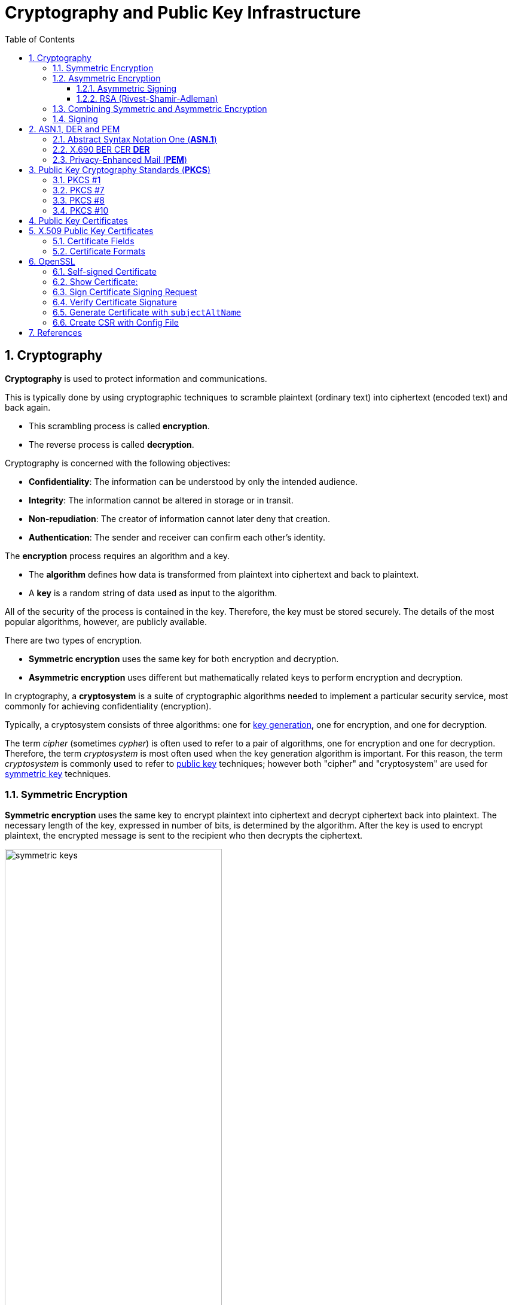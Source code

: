 = Cryptography and Public Key Infrastructure
:page-layout: post
:page-categories: ["crypto"]
:page-tags: ["crypto", "x509", "openssl", "pkcs"]
:page-date: 2019-01-31 14:31:20 +0800
:page-revdate: Tue, 21 Dec 2021 10:08:21 +0800
:sectnums:
:toc:
:toclevels: 4

== Cryptography

*Cryptography* is used to protect information and communications.

This is typically done by using cryptographic techniques to scramble plaintext (ordinary text) into ciphertext (encoded text) and back again.

* This scrambling process is called *encryption*.
* The reverse process is called *decryption*.

Cryptography is concerned with the following objectives:

* *Confidentiality*: The information can be understood by only the intended audience.
* *Integrity*: The information cannot be altered in storage or in transit.
* *Non-repudiation*: The creator of information cannot later deny that creation.
* *Authentication*: The sender and receiver can confirm each other's identity.

The *encryption* process requires an algorithm and a key.

* The *algorithm* defines how data is transformed from plaintext into ciphertext and back to plaintext.
* A *key* is a random string of data used as input to the algorithm.

All of the security of the process is contained in the key. Therefore, the key must be stored securely. The details of the most popular algorithms, however, are publicly available.

There are two types of encryption.

* *Symmetric encryption* uses the same key for both encryption and decryption.
* *Asymmetric encryption* uses different but mathematically related keys to perform encryption and decryption.

In cryptography, a *cryptosystem* is a suite of cryptographic algorithms needed to implement a particular security service, most commonly for achieving confidentiality (encryption).

Typically, a cryptosystem consists of three algorithms: one for https://en.wikipedia.org/wiki/Key_generation[key generation], one for encryption, and one for decryption.

The term _cipher_ (sometimes _cypher_) is often used to refer to a pair of algorithms, one for encryption and one for decryption. Therefore, the term _cryptosystem_ is most often used when the key generation algorithm is important. For this reason, the term _cryptosystem_ is commonly used to refer to https://en.wikipedia.org/wiki/Public_key_cryptography[public key] techniques; however both "cipher" and "cryptosystem" are used for https://en.wikipedia.org/wiki/Symmetric-key_algorithm[symmetric key] techniques.

=== Symmetric Encryption 

*Symmetric encryption* uses the same key to encrypt plaintext into ciphertext and decrypt ciphertext back into plaintext. The necessary length of the key, expressed in number of bits, is determined by the algorithm. After the key is used to encrypt plaintext, the encrypted message is sent to the recipient who then decrypts the ciphertext.

image::https://docs.microsoft.com/en-us/azure/iot-hub/media/tutorial-x509-introduction/symmetric-keys.png[,65%,65%]

*Symmetric-key algorithms* are algorithms for cryptography that use the same https://en.wikipedia.org/wiki/Key_(cryptography)[cryptographic keys] for both encryption of https://en.wikipedia.org/wiki/Plaintext[plaintext] and decryption of https://en.wikipedia.org/wiki/Ciphertext[ciphertext].

* The keys may be identical or there may be a simple transformation to go between the two keys.

* The keys, in practice, represent a https://en.wikipedia.org/wiki/Shared_secret[shared secret] between two or more parties that can be used to maintain a private information link.
+
This requirement that both parties have access to the secret key is one of the main drawbacks of symmetric key encryption, in comparison to https://en.wikipedia.org/wiki/Public_key_encryption[public-key encryption] (also known as asymmetric key encryption).

=== Asymmetric Encryption

If only symmetric encryption is used, the problem is that all parties to the communication must possess the private key. However, it is possible that unauthorized third parties can capture the key during transmission to authorized users. To address this issue, use asymmetric or public key cryptography instead.

In asymmetric cryptography, every user has two mathematically related keys called a key pair. One key is public and the other key is private. The key pair ensures that only the recipient has access to the private key needed to decrypt the data. The following illustration summarizes the asymmetric encryption process.

image::https://docs.microsoft.com/en-us/azure/iot-hub/media/tutorial-x509-introduction/asymmetric-keys.png[,55%,55%]

<1> The recipient creates a public-private key pair and sends the *public key* to a CA.
+
The *CA* packages the public key in an *X.509 certificate*.

<2> The sending party obtains the recipient's public key from the CA.

<3> The sender encrypts plaintext data using an encryption algorithm.
+
The recipient's public key is used to perform encryption.

<4> The sender transmits the ciphertext to the recipient.
+
It isn't necessary to send the key because the recipient already has the private key needed to decrypt the ciphertext.

<5> The recipient decrypts the ciphertext by using the specified asymmetric algorithm and the *private key*.

*Public-key cryptography*, or *asymmetric cryptography*, is a cryptographic system that uses public-private key pair of https://en.wikipedia.org/wiki/Cryptographic_key[keys]:

* *public keys* which may be disseminated widely, 
* and *private keys* which are known only to the owner.

The generation of such keys depends on cryptographic algorithms based on mathematical problems to produce one-way functions. Effective security only requires keeping the private key private; the public key can be openly distributed without compromising security.

In such a system, any person can encrypt a message using the receiver's _public key_, but that encrypted message can only be decrypted with the receiver's _private key_.

==== Asymmetric Signing

Asymmetric algorithms can be used to protect data from modification (integrity) and prove the identity of the data creator (non-repudiation). The following illustration shows how asymmetric signing helps prove the sender's identity.

image::https://docs.microsoft.com/en-us/azure/iot-hub/media/tutorial-x509-introduction/asymmetric-signing.png[,45%,45%]

<1> The sender passes plaintext data through an asymmetric encryption algorithm, using the private key for encryption.
+
Notice that this scenario reverses use of the private and public keys outlined in the preceding section that detailed asymmetric encryption.

<2> The resulting ciphertext is sent to the recipient.

<3> The recipient obtains the originator's public key from a directory.

<4> The recipient decrypts the ciphertext by using the originator's public key.
+
The resulting plaintext proves the originator's identity because only the originator has access to the private key that initially encrypted the original text.

==== RSA (Rivest-Shamir-Adleman)

*RSA (Rivest--Shamir--Adleman)* is one of the first https://en.wikipedia.org/wiki/Public-key_cryptography[public-key cryptosystems] and is widely used for secure data transmission.

In such a https://en.wikipedia.org/wiki/Cryptosystem[cryptosystem], the https://en.wikipedia.org/wiki/Encryption_key[encryption key] is public and it is different from the https://en.wikipedia.org/wiki/Decryption_key[decryption key] which is kept secret (private).

The acronym RSA is made of the initial letters of the surnames of Ron Rivest, Adi Shamir, and Leonard Adleman, who first publicly described the algorithm in 1978.

RSA is a relatively slow algorithm, and because of this, it is less commonly used to directly encrypt user data.

More often, RSA passes encrypted shared keys for https://en.wikipedia.org/wiki/Symmetric-key_algorithm[symmetric key] cryptography which in turn can perform bulk encryption-decryption operations at much higher speed.

=== Combining Symmetric and Asymmetric Encryption

Symmetric and asymmetric encryption can be combined to take advantage of their relative strengths.

Symmetric encryption is much faster than asymmetric but, because of the necessity of sending private keys to other parties, is not as secure.

To combine the two types together,

* symmetric encryption can be used to convert plaintext to ciphertext.

* Asymmetric encryption is used to exchange the symmetric key.

This is demonstrated by the following diagram.

image::https://docs.microsoft.com/en-us/azure/iot-hub/media/tutorial-x509-introduction/symmetric-asymmetric-encryption.png[,65%,65%]

<1> The sender retrieves the recipient's public key.

<2> The sender generates a symmetric key and uses it to encrypt the original data.

<3> The sender uses the recipient's public key to encrypt the symmetric key.

<4> The sender transmits the encrypted symmetric key and the ciphertext to the intended recipient.

<5> The recipient uses the private key that matches the recipient's public key to decrypt the sender's symmetric key.

<6> The recipient uses the symmetric key to decrypt the ciphertext.

=== Signing

*Digital signing* can be used to determine whether the data has been modified in transit or at rest.

* The data is passed through a *hash algorithm*, a one-way function that produces a mathematical result from the given message.
* The result is called a *hash value*, *message digest*, *digest*, *signature*, or *thumbprint*.
* A hash value cannot be reversed to obtain the original message.

Because a small change in the message results in a significant change in the thumbprint, the hash value can be used to determine whether a message has been altered.

The following illustration shows how asymmetric encryption and hash algorithms can be used to verify that a message has not been modified.

image::https://docs.microsoft.com/en-us/azure/iot-hub/media/tutorial-x509-introduction/signing.png[,75%,75%]

<1> The sender creates a *plaintext message*.

<2> The sender hashes the plaintext message to create a *message digest*.

<3> The sender encrypts the digest using a *private key*.

<4> The sender transmits the plaintext message and the encrypted digest to the intended recipient.

<5> The recipient decrypts the digest by using the sender's *public key*.

<6> The recipient runs the same *hash algorithm* that the sender used over the message.

<7> The recipient compares the resulting signature to the decrypted signature.
+
If the digests are the same, the message was not modified during transmission.

== ASN.1, DER and PEM

=== Abstract Syntax Notation One (*ASN.1*)

Abstract Syntax Notation One (*ASN.1*) is a standard interface description language for defining data structures that can be serialized and deserialized in a cross-platform way.

It is broadly used in telecommunications and computer networking, and especially in cryptography.

The advantage is that the ASN.1 description of the data encoding is independent of a particular computer or programming language.

Because ASN.1 is both human-readable and machine-readable, an ASN.1 compiler can compile modules into libraries of code, codecs, that decode or encode the data structures.

=== X.690 BER CER *DER*

X.690 is an ITU-T standard specifying several *ASN.1* encoding formats:

* Basic Encoding Rules (BER)
* Canonical Encoding Rules (*CER*)
* Distinguished Encoding Rules (*DER*)

The *Basic Encoding Rules* were the original rules laid out by the *ASN.1* standard for *encoding* abstract information into a concrete *data stream*.

The rules, collectively referred to as a transfer syntax in ASN.1 parlance, specify the exact octet sequences which are used to encode a given data item.

The syntax defines such elements as: 

* the representations for basic data types, 
* the structure of length information, 
* and the means for defining complex or compound types based on more primitive types.

The BER syntax, along with two subsets of BER (the *CER* and the *DER*), are defined by the ITU-T's X.690 standards document, which is part of the ASN.1 document series. 

=== Privacy-Enhanced Mail (*PEM*)

Privacy-Enhanced Mail (*PEM*) is a de facto file format for storing and sending cryptographic *keys*, *certificates*, and other data, based on a set of 1993 IETF standards defining "privacy-enhanced mail."

Many cryptography standards use *ASN.1* to define their data structures, and Distinguished Encoding Rules (*DER*) to serialize those structures.

Because DER produces binary output, it can be challenging to transmit the resulting files through systems, like electronic mail, that only support ASCII.

The PEM format solves this problem by encoding the binary data using *base64*.

* PEM also defines a one-line header, consisting of *-----BEGIN, a label, and -----*, and a one-line footer, consisting of *-----END, a label, and -----*.
* The label determines the type of message encoded.
* Common labels include *CERTIFICATE*, *CERTIFICATE REQUEST*, *PRIVATE KEY* and *X509 CRL*.

PEM data is commonly stored in files with a 

* "*.pem*" suffix, a "*.cer*" 
* or "*.crt*" suffix (for certificates),
* or a "*.key*" suffix (for public or private keys).

The *label* inside a PEM file represents the type of the data more accurately than the file suffix, since many different types of data can be saved in a ".pem" file.

In particular PEM refers to the header and base64 wrapper for a binary format contained within, but does not specify any type or format for the binary data, so that a PEM file may contain "almost anything base64 encoded and wrapped with BEGIN and END lines".


A PEM file may contain multiple instances.

* For instance, an operating system might provide a file containing a list of trusted CA certificates,
* or a web server might be configured with a "chain" file containing an end-entity certificate plus a list of intermediate certificates. 


== Public Key Cryptography Standards (*PKCS*)

In cryptography, https://en.wikipedia.org/wiki/PKCS[*PKCS*] stands for "Public Key Cryptography Standards".

These are a group of public-key cryptography standards devised and published by RSA Security LLC, starting in the early 1990s.

The company published the standards to promote the use of the cryptography techniques to which they had patents, such as the RSA algorithm, the Schnorr signature algorithm and several others.

Though not industry standards (because the company retained control over them), some of the standards in recent years have begun to move into the "standards-track" processes of relevant standards organizations such as the IETF and the PKIX working-group. 

[%header,cols="1,1,2,5"]
|===
|
|Version
|Name
|Comments

|PKCS #1
|2.2
|RSA Cryptography Standard
|See RFC 8017. Defines the mathematical properties and format of RSA public and private keys (ASN.1-encoded in clear-text), and the basic algorithms and encoding/padding schemes for performing RSA encryption, decryption, and producing and verifying signatures.

|PKCS #7
|1.5
|Cryptographic Message Syntax Standard
|See RFC 2315. Used to sign and/or encrypt messages under a PKI. Used also for certificate dissemination (for instance as a response to a PKCS #10 message). Formed the basis for S/MIME, which is as of 2010 based on RFC 5652, an updated Cryptographic Message Syntax Standard (CMS). Often used for single sign-on.

|PKCS #8
|1.2
|Private-Key Information Syntax Standard
|See RFC 5958. Used to carry private certificate keypairs (encrypted or unencrypted).

|PKCS #10
|1.7
|Certification Request Standard
|See RFC 2986. Format of messages sent to a certification authority to request certification of a public key. See certificate signing request.

|PKCS #12
|1.1
|Personal Information Exchange Syntax Standard
|See RFC 7292. Defines a file format commonly used to store private keys with accompanying public key certificates, protected with a password-based symmetric key. *PFX* is a predecessor to PKCS #12.
+
This container format can contain multiple embedded objects, such as multiple certificates. Usually protected/encrypted with a password.
|===

=== PKCS #1

In cryptography, *PKCS #1* is the first of a family of standards called Public-Key Cryptography Standards (PKCS), published by https://en.wikipedia.org/wiki/RSA_Laboratories[RSA Laboratories].

* It provides the basic definitions of and recommendations for implementing the *RSA* algorithm for public-key cryptography.

* It defines 

** the mathematical properties of public and private keys, 
** primitive operations for encryption and signatures,
**  secure cryptographic schemes,
** and related *ASN.1* syntax representations. 

[source,console]
----
$ openssl genrsa -out pkc1.pem 512
Generating RSA private key, 512 bit long modulus (2 primes)
.....+++++++++++++++++++++++++++
.........+++++++++++++++++++++++++++
e is 65537 (0x010001)

$ cat pkc1.pem 
-----BEGIN RSA PRIVATE KEY-----
MIIBOwIBAAJBAPpyrGCXa2k1hGUuGSDTVxGKoWzBO+YHKZ7xdkxnvqWJyHnvxXQS
06DmVFRt20LYtgAx3TN/C4dz98C/FW/Ryc0CAwEAAQJBAJa0Il4NP6kTdxObZauH
AMGhdfmHXY/Rh44JJnJbizD4Q1pTglSMLPDWMMZP2ojlNlTJINN+BsuotCnyeUXj
QFECIQD9qfYNkn5e5PRfSsySjT/wKgyEwvDGXpFU8LXJWC454wIhAPzBIVacmP2L
B9YOiJWxrXJk9otG/c5GnqhndCB+LPyPAiA773W43T1ItLZc8bKGiiNqXrUYhWsY
o+2Y8UsyqMg7WwIhAK5dIX2ZnGVUszw1XH5AS5JeGkLs34yc5Tjx3YfI44n7AiBL
Q60mfKn/P4J4aVzYqTkFLPpprieOTbveV4vUlqf7/Q==
-----END RSA PRIVATE KEY-----

$ openssl pkcs8 -in rsa.pem -topk8 -nocrypt
-----BEGIN PRIVATE KEY-----
MIIBVQIBADANBgkqhkiG9w0BAQEFAASCAT8wggE7AgEAAkEAtiT1WDsvrECjWC2n
At+yPN/fWl7jWHHOEd0XH3ra5A9QEw9tR59AJiqE+HlveygetOHp399VHOFmsdQp
4AeYnwIDAQABAkEAi2bx11tE+0JlQaF/BvYJxglZOiMRQKmpG4booZE3Yf8DGG78
rxwTGvyPFQhv+rrDeeqtW+snMZbBNXZvjYtGYQIhAOViHfmDXQ5qEVlc3NLgWBG1
+l7oh7ZiMZHUr5faOtl5AiEAy0eZTXoV0fM4yygvX54i+jhfjxjnGCq/aiamj5Kp
lNcCIQCVyr4CS4uANzm/HopB1ykL38dxJO5C5tqx/a7xPhyCGQIgJ5J6n4CCuupU
Rgg+oKiSOo+62oqIgkXgGXQIvK5aYOUCIEAoNlXayIK3vB4GNDtnNkOp+sW23fw8
X4CTyXy2l/Qi
-----END PRIVATE KEY-----
----

=== PKCS #7

In cryptography, "*PKCS #7*: Cryptographic Message Syntax" (a.k.a. "CMS") is a standard syntax for storing signed and/or encrypted data.

* PKCS #7 files may be stored both as raw *DER* format or as *PEM* format.

* PEM format is the same as DER format but wrapped inside Base64 encoding and sandwiched in between ----BEGIN PKCS7---- and ----END PKCS7----.

* Windows uses the "*.p7b*" file name extension for both these encodings.

A typical use of a PKCS #7 file would be to store certificates and/or certificate revocation lists.

Here's an example of how to first download a certificate, then wrap it inside a PKCS #7 archive and then read from that archive: 

[source,console]
----
$ openssl s_client -connect local.io:443 -xcertform PEM </dev/null 2>/dev/null  | openssl x509 > local.io.pem

$ openssl crl2pkcs7 -nocrl -certfile local.io.pem -out local.io.p7b

$ openssl pkcs7 -in local.io.p7b -noout -print_certs 
subject=C = CN, ST = Shanghai, L = Shanghai, O = Global Security, OU = IT Department, CN = *.local.io

issuer=C = CN, ST = Shanghai, L = Shanghai, O = Global Security, OU = IT Department, CN = *.local.io
----

=== PKCS #8

In cryptography, *PKCS #8* is a standard syntax for storing private key information.

The PKCS #8 private key may be encrypted with a *passphrase* using the PKCS #5 standards, which supports multiple ciphers.

PKCS #8 private keys are typically exchanged in the PEM base64-encoded format, for example:

[source,console]
----
$ openssl genpkey -algorithm RSA \
    -pkeyopt rsa_keygen_bits:512 -out key.pem   # 512 bits is a weak key, please specify 2048+ bits.
.................+++++++++++++++++++++++++++
........+++++++++++++++++++++++++++

$ cat key.pem 
-----BEGIN PRIVATE KEY-----
MIIBVAIBADANBgkqhkiG9w0BAQEFAASCAT4wggE6AgEAAkEAuGVDfMa5TyUZIEW0
pgvlN/xajzoaDe9yV6GDqqUHdBU/NtaynIXSkxEoupkGUBGama0OXI8TzpUJCjcR
IkkAbwIDAQABAkBhPy6HaLqkLdmBdqGeDJn3m8Qa0zaYcNaptomc/mne4svm2K1x
GVaNAFBlS3eFd8u/gYJHpCKBlVcBmWkabZhxAiEA6fOr7roNKOM9OyM3//sWhT0Z
B0uthEo4GLqRCgdt9/kCIQDJxf7v7UtUIPeYm+fSYaL4kb35RBpr1zsm77w6YC9l
pwIhAN8/ARA7RheAUIvAHc4Ngf3+wYVut9OHJ2Shk4nocQ2xAiAfY1ikVEK6pKI/
sEkg1iV3C50E8M43ZnUCOpsKbboR0wIgYIjtYrXncmuxnSnUXrr3A0yEU5feX1h6
n+hSMkACSC4=
-----END PRIVATE KEY-----

$ openssl pkey -in key.pem -pubout 
-----BEGIN PUBLIC KEY-----
MFwwDQYJKoZIhvcNAQEBBQADSwAwSAJBALhlQ3zGuU8lGSBFtKYL5Tf8Wo86Gg3v
clehg6qlB3QVPzbWspyF0pMRKLqZBlARmpmtDlyPE86VCQo3ESJJAG8CAwEAAQ==
-----END PUBLIC KEY-----

$ openssl pkcs8 -in key.pem -topk8
Enter Encryption Password:
Verifying - Enter Encryption Password:
-----BEGIN ENCRYPTED PRIVATE KEY-----
MIIBvTBXBgkqhkiG9w0BBQ0wSjApBgkqhkiG9w0BBQwwHAQIrXICjrjhXx8CAggA
MAwGCCqGSIb3DQIJBQAwHQYJYIZIAWUDBAEqBBCGwam45e0nuiAGJLqz/7UcBIIB
YCgOeAEb8rCnnVSeiL5jzD0KxUAA9PQ8FHTFjrrSeFHkUF3FTdJDxFgCeXyhErtJ
ty4X9jf28+l9x9FYZoqrB9LiIX+ntMhtmEiAj5n0vML1FCheGdXstJC2v3l4f0x3
u/Fv5DJaVnYKKECo62xDDE41eZHTJLZDUdJTo7r210M6hopxL4fnwvekEQF7Awi3
eQBR6uif5uTUlidw0czvEt5YLeOURzXW9y9AvM7onx32sU/mmqc8Gp2i/0hOs0SG
0XC5LYmnZ/5WJSn0lwtoNl1ZAmOA73/D8cO6mHp1+pBT2jM3tWpXy7Cywb4OAHQy
8Gg6A5HmULKf5hzQBGjWiD2ZD2fEHQP8rmilE0s+JvifWmmFfLiTuO4xCgH82XE9
77Hj7yk1Rp4ewQpfau58yKxjjETHRTOosM/rWaC9oDCzSuOuuPApiQyHdYD9/Ylg
m1SedRD9NuA2pE3oK3X42yM=
-----END ENCRYPTED PRIVATE KEY-----
----

=== PKCS #10

In public key infrastructure (PKI) systems, a *certificate signing request* (also *CSR* or *certification request*) is a message sent from an applicant to a {certificate_authority}[certificate authority] in order to apply for a https://en.wikipedia.org/wiki/Public_key_certificate[digital identity certificate].

It usually contains the *public key* for which the certificate should be issued, *identifying information* (such as a domain name) and *integrity protection* (e.g., a digital signature).

The most common format for CSRs is the *PKCS #10* specification and another is the Signed Public Key and Challenge SPKAC format generated by some web browsers.

Before creating a CSR, the applicant first generates a *key pair*, keeping the private key secret.

The CSR contains information identifying the applicant (such as a *distinguished name* in the case of an X.509 certificate) which must be signed using the applicant's *private key*.

The CSR also contains the *public key* chosen by the applicant.

The CSR may be accompanied by other credentials or proofs of identity required by the *certificate authority*, and the certificate authority may contact the applicant for further information. 

A certification request consists of three main parts:

* the certification request information,
* a signature algorithm identifier,
* and a digital signature on the certification request information.

The first part contains the significant information, including the public key.

The signature by the requester prevents an entity from requesting a bogus certificate of someone else's public key. Thus the private key is needed to produce, but it is not part of, the CSR.

The PKCS#10 standard defines a binary format (*DER*) for encoding CSRs expressed in *ASN.1*.

A CSR may also be represented as a Base64 encoded PKCS#10 (*PEM*).

[source,console]
----
$ openssl genrsa -out key.pem 2048
Generating RSA private key, 2048 bit long modulus (2 primes)
.............................+++++
....+++++
e is 65537 (0x010001)

$ openssl req -x509 -new -key key.pem -subj "/CN=example.com" -out req.pem

$ cat req.pem 
-----BEGIN CERTIFICATE-----
MIIDDTCCAfWgAwIBAgIUQ7SPGfNcoaVJ5m/I6Hyley7IG2gwDQYJKoZIhvcNAQEL
BQAwFjEUMBIGA1UEAwwLZXhhbXBsZS5jb20wHhcNMjExMjIxMDcyMTIyWhcNMjIw
MTIwMDcyMTIyWjAWMRQwEgYDVQQDDAtleGFtcGxlLmNvbTCCASIwDQYJKoZIhvcN
AQEBBQADggEPADCCAQoCggEBALSzGjH++EooGvOGZgkfOBWGHMc8GXnMS1Pst+S8
O/IgF1rsDffGOFLtKCsMoSIwc6qq3Et8N9mnwORITjp1fVdhAToeWAsGim4evRRf
1YUSghtbO/BGeu19sbgnGHqA3ExO5lm2zcE3TxgIZkOkYQAgLbR/svav922xj85Z
HsuvnOPxemWNUxCCBsucu95QhQ5CLTjNDkxfPV9B9V6OfdhpoOtQowKt5ueUvLqt
1L+EgetUxnHz9+rPBBgO22qgvcVnkIn0oAJ8/s8s1BUhtNdvILZ1cAwEOGqNbya2
IL0Z5U+UUhiprC4o80K9EBDvU/xQUX524EjlD0wZq7Ncn2MCAwEAAaNTMFEwHQYD
VR0OBBYEFL6KbULLcDDedyr4opkFYg6owGOBMB8GA1UdIwQYMBaAFL6KbULLcDDe
dyr4opkFYg6owGOBMA8GA1UdEwEB/wQFMAMBAf8wDQYJKoZIhvcNAQELBQADggEB
AKnFgZPtyU9UXNxoO4C2vOxTix9oVwx02q2oQJpwZdviO83r8Z8FE6/ZX+GdVEAz
g9btu/relajtaZwUzz9PSAA7W6j123tzu8USU7iROaRFFV6zejk/qxk0ahibNato
WQCxemcIev1FiA9bR9m3q84K7etEb9+mO+MYXPzvOZsRE/g52h9X34+ZuRlxCutC
oI6Nv4Bj61t5a/7jcBBDJCXQ4iI6GhVyYw/o2NeYpjmLVrxbDu4+oQ9l/JQYMBz9
9JcZOp5K5HL4fLj6UJYP/o0tJSBar2Db08Z16btSFnBXlnR02elfeLYx9mz6fdlt
/268X2cHeQJtLTfNvk5LFuU=
-----END CERTIFICATE-----

$ openssl asn1parse -i -in req.pem 
    0:d=0  hl=4 l= 781 cons: SEQUENCE          
    4:d=1  hl=4 l= 501 cons:  SEQUENCE          
    8:d=2  hl=2 l=   3 cons:   cont [ 0 ]        
   10:d=3  hl=2 l=   1 prim:    INTEGER           :02
   13:d=2  hl=2 l=  20 prim:   INTEGER           :43B48F19F35CA1A549E66FC8E87CA57B2EC81B68
   35:d=2  hl=2 l=  13 cons:   SEQUENCE          
   37:d=3  hl=2 l=   9 prim:    OBJECT            :sha256WithRSAEncryption
   48:d=3  hl=2 l=   0 prim:    NULL              
   50:d=2  hl=2 l=  22 cons:   SEQUENCE          
   52:d=3  hl=2 l=  20 cons:    SET               
   54:d=4  hl=2 l=  18 cons:     SEQUENCE          
   56:d=5  hl=2 l=   3 prim:      OBJECT            :commonName
   61:d=5  hl=2 l=  11 prim:      UTF8STRING        :example.com
   ...
----



== Public Key Certificates

:rfc5280: https://tools.ietf.org/html/rfc5280
:certificate_authority: https://en.wikipedia.org/wiki/Certificate_authority

In https://en.wikipedia.org/wiki/Cryptography[cryptography], a *public key certificate*, also known as a *digital certificate* or *identity certificate*, is an electronic document used to prove the ownership of a https://en.wikipedia.org/wiki/Key_authentication[public key].

The certificate includes information about the *key*, information about the identity of its owner (called the *subject*), and the https://en.wikipedia.org/wiki/Digital_signature[digital *signature*] of an entity that has verified the certificate's contents (called the *issuer*).

If the signature is valid, and the software examining the certificate trusts the issuer, then it can use that key to communicate securely with the certificate's subject.

In email encryption, code signing, and e-signature systems, a certificate's subject is typically a person or organization.

However, in https://en.wikipedia.org/wiki/Transport_Layer_Security[Transport Layer Security (*TLS*)] a certificate's subject is typically a computer or other device, though TLS certificates may identify organizations or individuals in addition to their core role in identifying devices.

TLS, sometimes called by its older name Secure Sockets Layer (SSL), is notable for being a part of https://en.wikipedia.org/wiki/HTTPS[HTTPS], a protocol for securely browsing the web.

In a typical https://en.wikipedia.org/wiki/Public-key_infrastructure[public-key infrastructure] (PKI) scheme, the certificate issuer is a {certificate_authority}[certificate authority] (CA), usually a company that charges customers to issue certificates for them. By contrast, in a web of trust scheme, individuals sign each other's keys directly, in a format that performs a similar function to a public key certificate.

The most common format for public key certificates is defined by X.509.

Because X.509 is very general, the format is further constrained by profiles defined for certain use cases, such as https://en.wikipedia.org/wiki/PKIX[Public Key Infrastructure (X.509)] as defined in {rfc5280}[RFC 5280].

== X.509 Public Key Certificates

In https://en.wikipedia.org/wiki/Cryptography[cryptography], *X.509* is a standard defining the format of https://en.wikipedia.org/wiki/Public_key_certificate[public key certificates].

X.509 certificates are used in many Internet protocols, including https://en.wikipedia.org/wiki/Transport_Layer_Security[TLS/SSL], which is the basis for HTTPS, the secure protocol for browsing the web.

They are also used in offline applications, like https://en.wikipedia.org/wiki/Electronic_signature[electronic signatures].

X.509 certificates are digital documents that represent a user, computer, service, or device.

* They are issued by a {certificate_authority}[certification authority] (CA), subordinate CA, or registration authority or self-signed and contain the public key of the certificate subject.

* They do not contain the subject's private key which must be stored securely.

Public key certificates are documented by {rfc5280}[RFC 5280]. They are digitally signed and, in general, contain the following information:

* Information about the certificate *subject*
* The *public key* that corresponds to the subject's private key
* Information about the issuing *CA*
* The supported encryption and/or digital *signing algorithms*
* Information to determine the *revocation and validity status* of the certificate

When a certificate is signed by a trusted certificate authority, or validated by other means, someone holding that certificate can rely on the public key it contains to establish secure communications with another party, or validate documents https://en.wikipedia.org/wiki/Digital_signature[digitally signed] by the corresponding private key.

=== Certificate Fields

Over time there have been three certificate versions. Each version adds fields to the one before. Version 3 is current and contains version 1 and version 2 fields in addition to version 3 fields.

#*Version 1*# defined the following fields:

* *Version*: A value (1, 2, or 3) that identifies the version number of the certificate
* *Serial Number*: A unique number for each certificate issued by a CA
* *CA Signature Algorithm*: Name of the algorithm the CA uses to sign the certificate contents
* *Issuer Name*: The distinguished name (DN) of the certificate's issuing CA
* *Validity Period*: The time period for which the certificate is considered valid
* *Subject Name*: Name of the entity represented by the certificate
* *Subject Public Key Info*: Public key owned by the certificate subject

#*Version 2*# added the following fields containing information about the certificate issuer. These fields are, however, rarely used.

* *Issuer Unique ID*: A unique identifier for the issuing CA as defined by the CA
* *Subject Unique ID*: A unique identifier for the certificate subject as defined by the issuing CA

#*Version 3*# certificates added the following extensions:

* *Authority Key Identifier*: This can be one of two values:
+
--
** The subject of the CA and serial number of the CA certificate that issued this certificate
** A hash of the public key of the CA that issued this certificate
--
* *Subject Key Identifier*: Hash of the current certificate's public key
* *Key Usage* Defines the service for which a certificate can be used.
+
This can be one or more of the following values:
+
--
** *Digital Signature*
** *Non-Repudiation*
** *Key Encipherment*
** *Data Encipherment*
** *Key Agreement*
** *Key Cert Sign*
** *CRL Sign*
** *Encipher Only*
** *Decipher Only*
--
* *Private Key Usage Period*: Validity period for the private key portion of a key pair
* *Certificate Policies*: Policies used to validate the certificate subject
* *Policy Mappings*: Maps a policy in one organization to policy in another
* *Subject Alternative Name*: List of alternate names for the subject
* *Issuer Alternative Name*: List of alternate names for the issuing CA
* *Subject Dir Attribute*: Attributes from an X.500 or LDAP directory
* *Basic Constraints*: Allows the certificate to designate whether it is issued to a CA, or to a user, computer, device, or service.
+
This extension also includes a path length constraint that limits the number of subordinate CAs that can exist.
* *Name Constraints*: Designates which namespaces are allowed in a CA-issued certificate
* *Policy Constraints*: Can be used to prohibit policy mappings between CAs
* *Extended Key Usage*: Indicates how a certificate's public key can be used beyond the purposes identified in the *Key Usage* extension
* *CRL Distribution Points*: Contains one or more URLs where the base certificate revocation list (CRL) is published
* *Inhibit anyPolicy*: Inhibits the use of the All Issuance Policies OID (2.5.29.32.0) in subordinate CA certificates
* *Freshest CRL*: Contains one or more URLs where the issuing CA's delta CRL is published
* *Authority Information Access*: Contains one or more URLs where the issuing CA certificate is published
* *Subject Information Access*: Contains information about how to retrieve additional details for a certificate subject

=== Certificate Formats

:pem: https://en.wikipedia.org/wiki/Privacy-enhanced_Electronic_Mail
:der: https://en.wikipedia.org/wiki/Distinguished_Encoding_Rules
:pkcs7: https://en.wikipedia.org/wiki/PKCS7
:pkcs12: https://en.wikipedia.org/wiki/PKCS12

There are several commonly used filename extensions for X.509 certificates.

* *.pem* – ({pem}[Privacy-enhanced Electronic Mail]) *Base64* encoded {der}[*DER*] certificate, enclosed between "-----BEGIN CERTIFICATE-----" and "-----END CERTIFICATE-----"
* *.cer*, *.crt*, *.der* – usually in binary DER form, but Base64-encoded certificates are common too
* *.p7b*, *.p7c* – {pkcs7}[PKCS#7] SignedData structure without data, just certificate(s) or CRL(s)
* *.p12* – {pkcs12}[PKCS#12], may contain certificate(s) (public) and private keys (password protected)
* *.pfx* – PFX, predecessor of {pkcs12}[PKCS#12] (usually contains data in PKCS#12 format, e.g., with PFX files generated in IIS)

{pkcs7}[PKCS#7] is a standard for signing or encrypting (officially called "enveloping") data. Since the certificate is needed to verify signed data, it is possible to include them in the SignedData structure. A `.P7C` file is a degenerated SignedData structure, without any data to sign.

{pkcs12}[PKCS#12] evolved from the personal information exchange (*PFX*) standard and is used to exchange public and private objects in a single file. 

== OpenSSL

*OpenSSL* is a software library for applications that secure communications over computer networks against eavesdropping or need to identify the party at the other end. It is widely used in Internet web servers, serving a majority of all web sites.

OpenSSL contains an open-source implementation of the SSL and TLS protocols. The core library, written in the C programming language, implements basic cryptographic functions and provides various utility functions. Wrappers allowing the use of the OpenSSL library in a variety of computer languages are available.

The OpenSSL Software Foundation (OSF) represents the OpenSSL project in most legal capacities including contributor license agreements, managing donations, and so on. OpenSSL Software Services (OSS) also represents the OpenSSL project, for Support Contracts.

Versions are available for most Unix and Unix-like operating systems (including Solaris, Linux, macOS, QNX, and the various open-source BSD operating systems), OpenVMS and Microsoft Windows.

[source,man]
----
OPENSSL(1SSL)                                                                 OpenSSL                                                                 OPENSSL(1SSL)

NAME
       openssl - OpenSSL command line tool

SYNOPSIS
       openssl command [ command_opts ] [ command_args ]

       openssl list [ standard-commands | digest-commands | cipher-commands | cipher-algorithms | digest-algorithms | public-key-algorithms]

       openssl no-XXX [ arbitrary options ]

DESCRIPTION
       OpenSSL is a cryptography toolkit implementing the Secure Sockets Layer (SSL v2/v3) and Transport Layer Security (TLS v1) network protocols and related
       cryptography standards required by them.

       The openssl program is a command line tool for using the various cryptography functions of OpenSSL's crypto library from the shell.  It can be used for

        o  Creation and management of private keys, public keys and parameters
        o  Public key cryptographic operations
        o  Creation of X.509 certificates, CSRs and CRLs
        o  Calculation of Message Digests
        o  Encryption and Decryption with Ciphers
        o  SSL/TLS Client and Server Tests
        o  Handling of S/MIME signed or encrypted mail
        o  Time Stamp requests, generation and verification

COMMAND SUMMARY
       The openssl program provides a rich variety of commands (command in the SYNOPSIS above), each of which often has a wealth of options and arguments
       (command_opts and command_args in the SYNOPSIS).

       Detailed documentation and use cases for most standard subcommands are available (e.g., x509(1) or openssl-x509(1)).

   Standard Commands
       asn1parse
           Parse an ASN.1 sequence.

       genpkey
           Generation of Private Key or Parameters.

       pkcs12
           PKCS#12 Data Management.

       pkcs7
           PKCS#7 Data Management.

       pkcs8
           PKCS#8 format private key conversion tool.

       pkey
           Public and private key management.

       pkeyutl
           Public key algorithm cryptographic operation utility.

       req 
           PKCS#10 X.509 Certificate Signing Request (CSR) Management.

       s_client
           This implements a generic SSL/TLS client which can establish a transparent connection to a remote server speaking SSL/TLS. It's intended for testing
           purposes only and provides only rudimentary interface functionality but internally uses mostly all functionality of the OpenSSL ssl library.

       x509
           X.509 Certificate Data Management.
----

=== Self-signed Certificate

* Generate a self signed root certificate
+
[source,sh]
----
openssl req -x509 \
    -nodes \
    -newkey rsa:2048 -keyout key.pem \
    -days 30 \
    -out cert.pem \
    -subj "/C=CN/ST=Shanghai/L=Shanghai/O=Global Security/OU=IT Department/CN=example.com" \
    -addext "subjectAltName=DNS:example.com,DNS:*.example.com"
----

* Generate a self signed root certificate from a private key
+
[source,sh]
----
# Generate a 2048 bit RSA key (same as: openssl genrsa -out key.pem 2048)
openssl genpkey \
    -algorithm RSA \
    -pkeyopt rsa_keygen_bits:2048 \
    -out key.pem

# Generate a certificate request from a private key
openssl req -x509 \
    -new \
    -key key.pem \
    -subj "/C=CN/ST=Shanghai/L=Shanghai/O=Global Security/OU=IT Department/CN=example.com" \
    -addext "subjectAltName=DNS:example.com,DNS:*.example.com" \
    -out cert.pem
# Display the subject and fingerprint of the cert cert.pem
openssl x509 -in cert.pem -subject -ext subjectAltName -fingerprint -noout 2>/dev/null 
----
+
[source,console]
----
subject=C = CN, ST = Shanghai, L = Shanghai, O = Global Security, OU = IT Department, CN = example.com
X509v3 Subject Alternative Name: 
    DNS:example.com, DNS:*.example.com
SHA1 Fingerprint=43:FA:67:3F:45:95:93:5D:25:BE:15:2E:F1:C4:98:1D:8F:52:77:07
----

=== Show Certificate:

[source,console]
----
$ openssl x509 -in cert.pem -noout -issuer
issuer=C = CN, ST = Shanghai, L = Shanghai, O = Global Security, OU = IT Department, CN = example.com

$ openssl x509 -in cert.pem -noout -subject
subject=C = CN, ST = Shanghai, L = Shanghai, O = Global Security, OU = IT Department, CN = example.com

$ openssl x509 -in cert.pem -noout -fingerprint 
SHA1 Fingerprint=1A:EB:13:40:38:AD:2E:42:57:A6:8A:BB:09:7A:5B:70:8B:69:C6:20

$ openssl x509 -in cert.pem -noout -dates 
notBefore=Nov  9 06:46:15 2021 GMT
notAfter=Dec  9 06:46:15 2021 GMT

$ openssl x509 -in cert.pem -noout -text 
Certificate:
    Data:
        Version: 3 (0x2)
        Serial Number:
            6d:5e:9d:a3:cc:6f:b8:51:13:46:f6:70:74:cd:3b:6f:ef:5c:6d:6f
        Signature Algorithm: sha256WithRSAEncryption
        Issuer: C = CN, ST = Shanghai, L = Shanghai, O = Global Security, OU = IT Department, CN = example.com
        Validity
            Not Before: Dec 21 07:49:22 2021 GMT
            Not After : Jan 20 07:49:22 2022 GMT
        Subject: C = CN, ST = Shanghai, L = Shanghai, O = Global Security, OU = IT Department, CN = example.com
        Subject Public Key Info:
            Public Key Algorithm: rsaEncryption
                RSA Public-Key: (2048 bit)
                Modulus:
                    00:e3:af:8b:6a:2d:63:57:d8:66:01:68:1d:00:39:
                    15:82:e9:d2:9b:8c:77:2b:94:99:6f:b3:b4:43:d5:
                    0e:64:07:32:82:2b:09:96:ce:1f:16:3b:39:dc:13:
                    77:76:a9:3f:52:09:6f:5c:c8:35:cc:06:b0:a0:39:
                    38:ed:37:19:32:fb:6c:37:6f:d8:e5:1c:d0:52:eb:
                    be:c5:de:df:90:8d:3e:cc:0a:1a:d8:ce:27:06:54:
                    5e:b5:d6:68:89:2d:80:d3:09:ef:92:5a:ed:7a:d4:
                    e6:7f:dc:6c:9b:cc:a3:63:fc:9a:cf:98:30:b1:26:
                    a2:25:a4:ea:87:d0:de:d8:b3:83:0b:09:35:34:4b:
                    84:20:dd:dd:4c:67:88:a6:bf:84:b6:2d:0f:62:e1:
                    19:08:f0:f7:05:45:3f:9a:cf:28:33:58:e1:ad:43:
                    bc:b0:51:36:e0:5e:22:f6:95:2f:6a:e3:67:a4:9a:
                    c2:91:fa:d4:94:27:09:4f:56:d1:57:76:c3:0d:d0:
                    74:10:f4:02:44:21:4e:b6:29:50:02:8a:01:3e:60:
                    41:83:af:d2:13:96:05:ad:9f:07:41:2f:ca:f5:67:
                    d5:75:97:48:5a:8f:70:a4:34:df:24:e6:d0:30:6a:
                    c3:a4:7c:7f:5f:34:ac:12:aa:f8:60:72:77:00:93:
                    63:bd
                Exponent: 65537 (0x10001)
        X509v3 extensions:
            X509v3 Subject Key Identifier: 
                DB:44:E6:DA:66:DB:31:57:9D:CF:33:FF:36:3A:D3:B8:4F:6D:E0:86
            X509v3 Authority Key Identifier: 
                keyid:DB:44:E6:DA:66:DB:31:57:9D:CF:33:FF:36:3A:D3:B8:4F:6D:E0:86

            X509v3 Basic Constraints: critical
                CA:TRUE
            X509v3 Subject Alternative Name: 
                DNS:example.com, DNS:*.example.com
    Signature Algorithm: sha256WithRSAEncryption
         d5:89:de:d1:1d:7a:f2:87:76:32:9c:5a:79:8a:af:0f:6a:44:
         e5:cb:d5:85:14:5f:a5:f6:08:6c:30:82:ad:99:c2:1f:ca:a2:
         56:51:fa:f6:db:64:cd:cf:f4:72:c7:50:84:2d:6f:c6:bf:fa:
         fd:ca:36:80:2a:d1:35:71:87:7f:c2:49:aa:bf:23:da:0b:76:
         3b:75:d7:20:c1:60:5a:4b:74:35:ac:3a:cc:a3:bc:b8:dd:a9:
         76:93:11:ef:e3:fd:f6:c6:dd:eb:46:f1:e3:98:41:6e:aa:b5:
         69:ee:22:d1:5d:55:8e:db:1f:5b:87:a9:9a:0b:45:20:55:36:
         e1:34:2e:0e:a0:53:79:51:30:e4:48:65:ae:ec:d5:9e:be:48:
         65:2d:ca:86:5d:01:5f:df:46:62:bc:ab:3c:03:67:96:95:81:
         43:1d:05:66:3d:6b:11:30:9e:7f:61:11:89:b8:3c:41:a5:05:
         9f:81:d3:14:5b:6d:63:f7:af:ca:71:3c:51:96:ab:72:9a:29:
         d1:68:e3:43:00:a1:f5:a0:50:39:26:eb:50:28:62:77:31:21:
         52:9d:75:a5:ec:04:0e:da:8a:11:8b:71:07:cc:11:63:c7:e0:
         3c:57:95:f1:e2:11:8a:2e:6e:af:c4:8d:65:e9:82:00:05:81:
         12:93:21:bc
----

=== Sign Certificate Signing Request


* Generate a self signed root certificate
+
[source,sh]
----
openssl req \
    -x509 \
    -nodes \
    -newkey rsa:2048 -keyout ca.key \
    -subj "/C=CN/ST=Shanghai/L=Shanghai/O=Global Security/OU=IT Department/CN=example.com" \
    -out ca.crt
----

* Generate a certificate signing request
+
[source,sh]
----
openssl req -nodes \
    -newkey rsa:2048 -keyout localhost.key \
    -subj "/C=CN/ST=Shanghai/L=Shanghai/O=Global Security/OU=IT Department/CN=localhost" \
    -out localhost.csr
----

* Display the contents of the certificate request
+
[source,sh]
----
openssl req -in localhost.csr -noout -text
----
+
[source,text]
----
Certificate Request:
    Data:
        Version: 1 (0x0)
        Subject: C = CN, ST = Shanghai, L = Shanghai, O = Global Security, OU = IT Department, CN = localhost
        Subject Public Key Info:
            Public Key Algorithm: rsaEncryption
                RSA Public-Key: (2048 bit)
                Modulus:
                    00:d8:eb:2e:d7:3c:94:92:a2:e7:35:e3:45:78:40:
                    f6:76:73:dc:70:b9:c6:2f:6f:ea:f6:9b:da:d2:58:
                    fd:ed:5f:e4:c6:76:56:25:35:e4:27:7b:6d:58:2b:
                    06:71:17:ae:a3:8a:8e:bd:f2:f4:bc:24:64:7d:ea:
                    4f:8a:2b:66:9d:36:e7:6a:23:0e:02:5a:92:b2:1d:
                    a8:95:33:a6:f5:23:a4:9d:2b:c5:50:69:de:fc:f0:
                    c9:4c:f4:6f:5b:cf:6f:20:3e:52:05:02:32:5e:ae:
                    81:50:69:13:ac:c8:fb:d8:b9:b7:78:24:e7:1f:ea:
                    52:6b:f6:ca:71:3e:9c:0a:91:e9:97:59:07:e9:1b:
                    af:1b:c5:c4:14:83:c2:c8:e5:80:cf:bc:4e:ac:65:
                    0f:d7:69:24:eb:3c:2e:51:c9:88:91:4c:33:10:5e:
                    e3:3d:76:42:e1:e1:65:5b:ef:1a:8c:b9:55:92:b4:
                    6b:d7:a3:86:78:36:b7:58:6b:e5:d5:38:07:fa:52:
                    bb:87:a1:ae:38:ce:0f:a5:44:1f:c6:41:b3:f2:9a:
                    1c:2e:22:ea:aa:9f:b0:ec:4a:3b:b8:86:49:08:8c:
                    f9:81:7a:cd:1b:77:b2:31:5e:69:e4:51:cc:a1:1f:
                    ca:01:ce:c1:3a:d7:c8:cf:76:21:44:b3:ed:fc:b9:
                    91:91
                Exponent: 65537 (0x10001)
        Attributes:
            a0:00
    Signature Algorithm: sha256WithRSAEncryption
         b9:6a:c8:d1:7b:5b:c9:d4:b4:b3:8f:ed:93:4f:16:00:44:f1:
         3f:0a:5b:64:d4:71:f2:d7:5b:71:6e:1e:0e:be:3b:8b:a1:f5:
         89:45:b0:33:6c:cf:c1:56:36:71:1a:54:78:d1:2e:90:f6:86:
         f4:99:8e:c6:ee:d7:64:58:37:22:09:5e:5e:cf:09:eb:06:94:
         3b:bc:e7:cd:55:98:48:cf:3e:4c:0a:bd:b7:c5:8d:03:0a:08:
         1c:35:10:fb:78:e7:16:6e:8d:c5:f3:87:5a:f8:2b:cd:4a:94:
         ca:0a:e8:a1:ba:59:96:e7:3d:62:78:5a:a9:24:78:a1:36:6a:
         c1:2b:4f:6b:54:df:34:41:68:49:01:01:e6:ed:61:c1:8e:80:
         d4:93:68:7e:8a:68:82:24:c0:62:e7:9b:77:b1:b1:6c:e0:40:
         b8:4b:64:1b:de:47:a5:1e:6a:21:82:fd:c8:27:50:3f:62:5f:
         c6:12:89:89:4d:85:82:b6:b9:0b:5f:9e:2a:19:94:13:05:d9:
         bb:cc:db:0b:1d:58:04:bf:99:2b:8f:3e:ba:29:11:68:b0:4d:
         58:d7:07:ac:c1:73:6c:80:a4:3c:ca:19:82:6e:fc:5d:44:ce:
         4b:c3:12:8d:6a:35:12:c9:b0:a8:64:47:f7:6d:49:04:68:01:
         ca:b6:6c:11
----

* Sign a certificate request using the CA certificate above
+
[source,sh]
----
openssl x509 \
    -req \
    -in localhost.csr \
    -CA ca.crt \
    -CAkey ca.key \
    -CAcreateserial \
    -days 10000 \
    -out localhost.crt
----

* Display the contents of the certificate
+
[source,console]
----
$ openssl x509 -in localhost.crt -subject -issuer -noout 
subject=C = CN, ST = Shanghai, L = Shanghai, O = Global Security, OU = IT Department, CN = localhost
issuer=C = CN, ST = Shanghai, L = Shanghai, O = Global Security, OU = IT Department, CN = example.com
----

=== Verify Certificate Signature

[source,console]
----
$ openssl req -x509 \
    -nodes \
    -newkey rsa:2048 -keyout key.pem \
    -days 30 \
    -out cert.pem \
    -subj "/C=CN/ST=Shanghai/L=Shanghai/O=Global Security/OU=IT Department/CN=example.com" \
    -addext "subjectAltName=DNS:example.com,DNS:*.example.com"
Generating a RSA private key
.........................................................+++++
..................+++++
writing new private key to 'key.pem'
-----

$ openssl x509 \
    -in cert.pem \
    -text \
    -noout \
    -certopt ca_default \
    -certopt no_validity \
    -certopt no_serial \
    -certopt no_subject \
    -certopt no_extensions \
    -certopt no_signame | \
    grep -v 'Signature Algorithm' | \
    tr -d '[:space:]:' | \
    xxd -r -p > cert-encrypt-sig.bin

$ od -x -A n --endian=big cert-encrypt-sig.bin 
 af04 bea5 565e d3af 0156 3796 289e 7860
 ba23 969f 7c85 b832 03fc ddb7 1b92 811c
 3e53 42ed 7405 aa1b af10 b5b9 2fdc c821
 1c47 1783 a78c 9765 7964 b064 9e29 e2f2
 9f53 ba98 a533 7589 c6a9 ccf3 d56f dbdb
 e796 99ba 0b5b 9f55 f6a1 407d 7d09 5117
 e5cc 54a2 1748 ef6b c140 1bce c63c 400d
 6faa f5e8 ea8e 2e16 163a 47df 7446 90c6
 4d41 8365 53c1 5d2e 8834 eb1e 185d 516d
 3b17 5b93 1d71 888e 1a0b 17c4 f861 baac
 af8b 441d 0105 08ba 9f1a a8ba 62a5 45f6
 56d8 9177 7bec 488b 58e0 f4f6 ec90 a2ce
 765b 210b b3bd fbc5 38c5 f884 a362 b4d9
 44d1 6718 a86b 6659 7fef 5a92 989f bba6
 1801 15fd b94a 0c8b c169 944c c68c e4f1
 af9b 6c11 bf58 9f8f 765d 0b35 9b81 0c39

$ openssl x509 -in cert.pem -noout -text
    ...
    Signature Algorithm: sha256WithRSAEncryption
         af:04:be:a5:56:5e:d3:af:01:56:37:96:28:9e:78:60:ba:23:
         96:9f:7c:85:b8:32:03:fc:dd:b7:1b:92:81:1c:3e:53:42:ed:
         74:05:aa:1b:af:10:b5:b9:2f:dc:c8:21:1c:47:17:83:a7:8c:
         97:65:79:64:b0:64:9e:29:e2:f2:9f:53:ba:98:a5:33:75:89:
         c6:a9:cc:f3:d5:6f:db:db:e7:96:99:ba:0b:5b:9f:55:f6:a1:
         40:7d:7d:09:51:17:e5:cc:54:a2:17:48:ef:6b:c1:40:1b:ce:
         c6:3c:40:0d:6f:aa:f5:e8:ea:8e:2e:16:16:3a:47:df:74:46:
         90:c6:4d:41:83:65:53:c1:5d:2e:88:34:eb:1e:18:5d:51:6d:
         3b:17:5b:93:1d:71:88:8e:1a:0b:17:c4:f8:61:ba:ac:af:8b:
         44:1d:01:05:08:ba:9f:1a:a8:ba:62:a5:45:f6:56:d8:91:77:
         7b:ec:48:8b:58:e0:f4:f6:ec:90:a2:ce:76:5b:21:0b:b3:bd:
         fb:c5:38:c5:f8:84:a3:62:b4:d9:44:d1:67:18:a8:6b:66:59:
         7f:ef:5a:92:98:9f:bb:a6:18:01:15:fd:b9:4a:0c:8b:c1:69:
         94:4c:c6:8c:e4:f1:af:9b:6c:11:bf:58:9f:8f:76:5d:0b:35:
         9b:81:0c:39

$ openssl pkeyutl -decrypt \
    -inkey pkc1-key.pem -pkeyopt rsa_padding_mode:none \
    -in cert-sig-decrypted.bin \
    -out cert-decrypted.bin

$ openssl asn1parse -inform der -in cert-sig-decrypted.bin 
    0:d=0  hl=2 l=  49 cons: SEQUENCE          
    2:d=1  hl=2 l=  13 cons: SEQUENCE          
    4:d=2  hl=2 l=   9 prim: OBJECT            :sha256
   15:d=2  hl=2 l=   0 prim: NULL              
   17:d=1  hl=2 l=  32 prim: OCTET STRING      [HEX DUMP]:886B28CF2FF661E2972966C7E5CC175B393F7620C388B25BA027CE92696856DB

$ openssl asn1parse -inform der -in cert-sig-decrypted.bin \
    | grep 'HEX DUMP' \
    | cut -d ':' -f4 \
    | tr '[:upper:]' '[:lower:]'
886b28cf2ff661e2972966c7e5cc175b393f7620c388b25ba027ce92696856db

$ openssl asn1parse -in cert.pem -strparse 4 -noout -out - \
    | openssl dgst -sha256 \
    | cut -d ' ' -f2
886b28cf2ff661e2972966c7e5cc175b393f7620c388b25ba027ce92696856db
----

=== Generate Certificate with `subjectAltName`

[source,sh,highlight='8']
----
openssl req -x509 \
  -nodes \
  -newkey rsa:4096 \
  -days 3650 \
  -keyout loca.io.ca.key \
  -out local.io.ca.crt \
  -subj "/C=CN/ST=Shanghai/L=Shanghai/O=Global Security/OU=IT Department/CN=*.local.io" \
  -addext "subjectAltName=DNS:local.io,DNS:*.local.io"
----

[source,console,highlight='15-16']
----
$ openssl x509 -in local.io.ca.crt -noout -text 
Certificate:
    Data:
        Version: 3 (0x2)
. . .
        Subject: C = CN, ST = Shanghai, L = Shanghai, O = Global Security, OU = IT Department, CN = *.local.io
        X509v3 extensions:
            X509v3 Subject Key Identifier: 
                35:67:D0:64:8B:2D:F6:62:78:65:CA:6D:A5:6C:FB:4B:67:7F:61:80
            X509v3 Authority Key Identifier: 
                keyid:35:67:D0:64:8B:2D:F6:62:78:65:CA:6D:A5:6C:FB:4B:67:7F:61:80

            X509v3 Basic Constraints: critical
                CA:TRUE
            X509v3 Subject Alternative Name: 
                DNS:local.io, DNS:*.local.io
. . .
----

=== Create CSR with Config File

* Generate a `server.key` with 2048bit
+
[source,sh]
----
openssl genrsa -out server.key 2048
----

* Create a config file (e.g. _csr.conf_) for generating a CSR
+
[source,conf]
----
# csr.conf
[ req ]
default_bits = 2048
prompt = no
default_md = sha256
req_extensions = req_ext
distinguished_name = dn

[ dn ]
# C = <country>
C = CN
# ST = <state>
ST = Shanghai
# L = <city>
L = Shanghai
# O = <organization>
# 1.O = <organization>
# 2.O = <organization>
O = IT Department
# OU = <organization unit>
# 1.OU = <organization unit>
# 2.OU = <organization unit>
OU = Developer
# CN = <MASTER_IP>
CN = developer

[ req_ext ]
subjectAltName = @alt_names

[ alt_names ]
DNS.1 = kubernetes
DNS.2 = kubernetes.default
DNS.3 = kubernetes.default.svc
DNS.4 = kubernetes.default.svc.cluster
DNS.5 = kubernetes.default.svc.cluster.local
#IP.1 = <MASTER_IP>
IP.1 = 127.0.0.1
#IP.2 = <MASTER_CLUSTER_IP>
IP.2 = 192.168.91.128

[ v3_ext ]
authorityKeyIdentifier=keyid,issuer:always
basicConstraints=CA:FALSE
keyUsage=keyEncipherment,dataEncipherment
extendedKeyUsage=serverAuth,clientAuth
subjectAltName=@alt_names
----

* Generate the certificate signing request based on the config file
+
[source,sh]
----
openssl req -new -key server.key -out server.csr -config csr.conf
----

* Generate the server certificate using the ca.key, ca.crt and server.csr
+
[source,sh]
----
openssl x509 \
    -req \
    -in server.csr \
    -CA ca.crt -CAkey ca.key \
    -CAcreateserial \
    -days 10000 \
    -extensions v3_ext \
    -extfile csr.conf \
    -out server.crt
----

== References

* https://en.wikipedia.org/wiki/Cryptosystem
* https://en.wikipedia.org/wiki/Public-key_cryptography
* https://en.wikipedia.org/wiki/RSA_(cryptosystem)
* https://en.wikipedia.org/wiki/Symmetric-key_algorithm
* https://docs.microsoft.com/en-us/azure/iot-hub/tutorial-x509-introduction
* https://docs.microsoft.com/en-us/azure/iot-hub/tutorial-x509-certificates
* https://en.wikipedia.org/wiki/X.509
* https://tools.ietf.org/html/rfc5280
* https://en.wikipedia.org/wiki/X.690#DER_encoding
* https://en.m.wikipedia.org/wiki/ASN.1
* https://en.wikipedia.org/wiki/Privacy-Enhanced_Mail
* https://en.wikipedia.org/wiki/PKCS
* https://en.wikipedia.org/wiki/Certificate_signing_request
* https://en.wikipedia.org/wiki/OpenSSL
* https://www.digicert.com/kb/ssl-support/openssl-quick-reference-guide.htm
